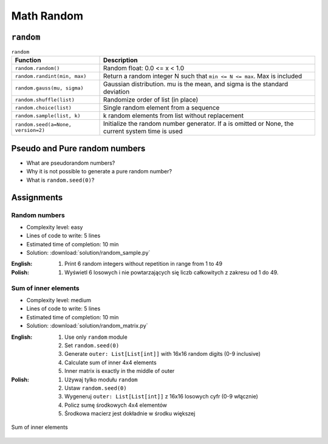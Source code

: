 .. _Math Random:

***********
Math Random
***********


``random``
==========
.. csv-table:: ``random``
    :header-rows: 1

    "Function", "Description"
    "``random.random()``", "Random float:  0.0 <= x < 1.0"
    "``random.randint(min, max)``", "Return a random integer N such that ``min <= N <= max``. Max is included"
    "``random.gauss(mu, sigma)``", "Gaussian distribution. mu is the mean, and sigma is the standard deviation"
    "``random.shuffle(list)``", "Randomize order of list (in place)"
    "``random.choice(list)``", "Single random element from a sequence"
    "``random.sample(list, k)``", "k random elements from list without replacement"
    "``random.seed(a=None, version=2)``", "Initialize the random number generator. If a is omitted or None, the current system time is used"


Pseudo and Pure random numbers
==============================
* What are pseudorandom numbers?
* Why it is not possible to generate a pure random number?
* What is ``random.seed(0)``?


Assignments
===========

Random numbers
--------------
* Complexity level: easy
* Lines of code to write: 5 lines
* Estimated time of completion: 10 min
* Solution: :download:`solution/random_sample.py`

:English:
    #. Print 6 random integers without repetition in range from 1 to 49

:Polish:
    #. Wyświetl 6 losowych i nie powtarzających się liczb całkowitych z zakresu od 1 do 49.

Sum of inner elements
---------------------
* Complexity level: medium
* Lines of code to write: 5 lines
* Estimated time of completion: 10 min
* Solution: :download:`solution/random_matrix.py`

:English:
    #. Use only ``random`` module
    #. Set ``random.seed(0)``
    #. Generate ``outer: List[List[int]]`` with 16x16 random digits (0-9 inclusive)
    #. Calculate sum of inner 4x4 elements
    #. Inner matrix is exactly in the middle of outer

:Polish:
    #. Używaj tylko modułu ``random``
    #. Ustaw ``random.seed(0)``
    #. Wygeneruj ``outer: List[List[int]]`` z 16x16 losowych cyfr (0-9 włącznie)
    #. Policz sumę środkowych 4x4 elementów
    #. Środkowa macierz jest dokładnie w środku większej

.. figure:: img/random-inner-sum.png
    :width: 75%
    :align: center

    Sum of inner elements
